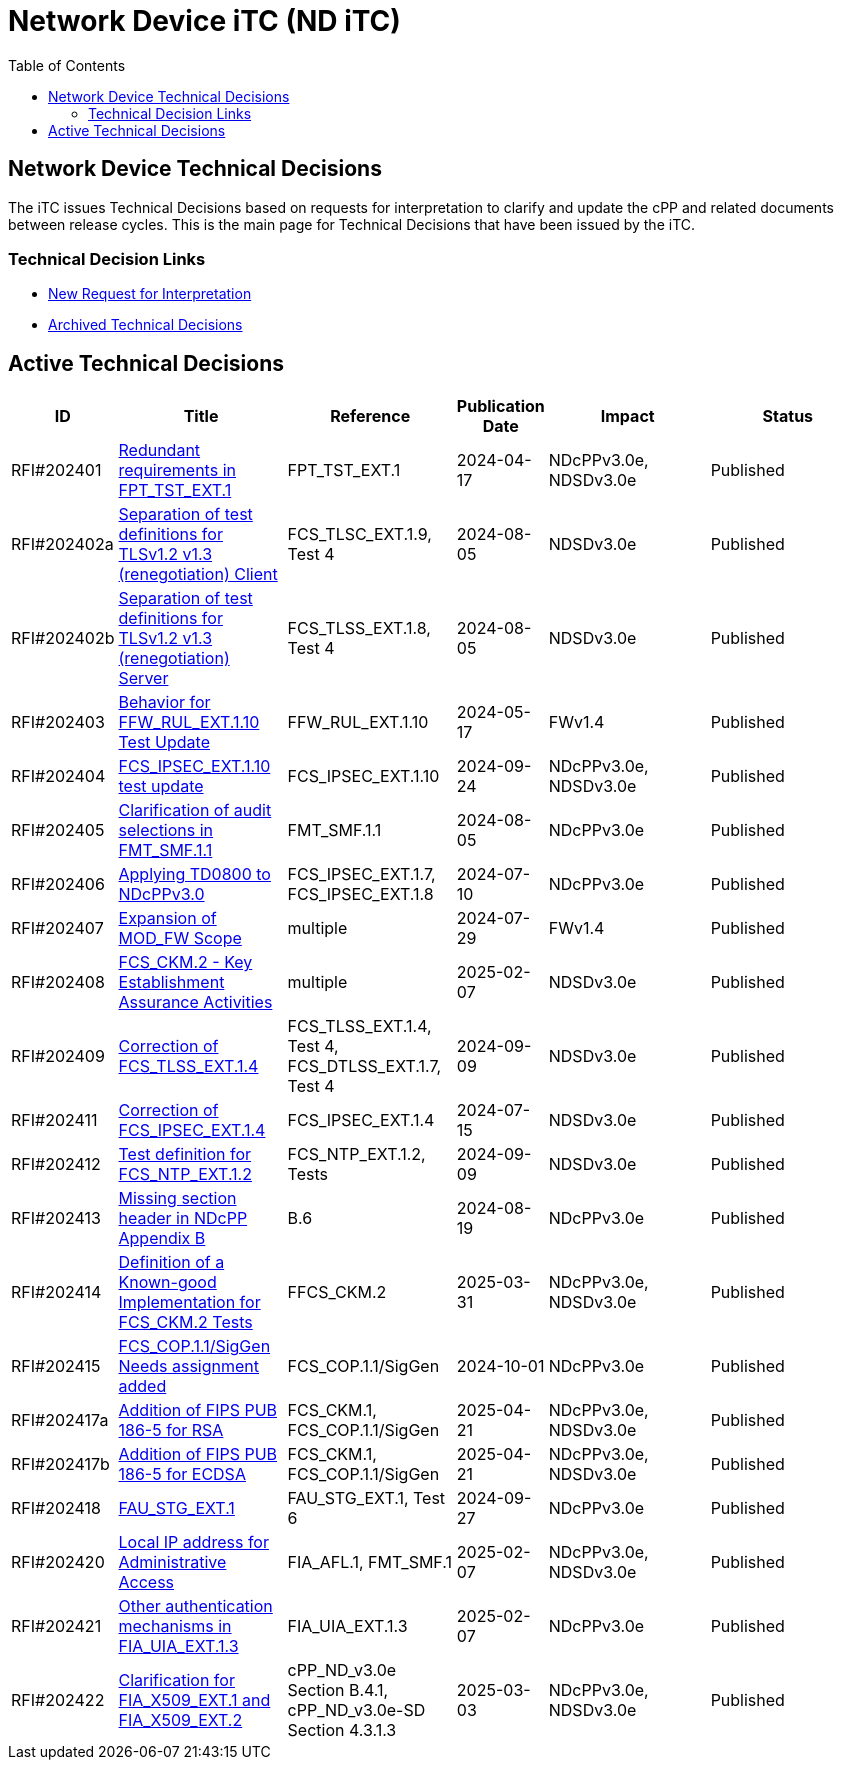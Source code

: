 = Network Device iTC (ND iTC)
:showtitle:
:toc: left
:imagesdir: ../images

:iTC-longname: Network Device
:iTC-shortname: ND iTC
:iTC-email: networkdeviceitc@gmail.com
:iTC-website: https://nd-itc.github.io/
:iTC-GitHub: https://github.com/ND-iTC

== {iTC-longname} Technical Decisions
The iTC issues Technical Decisions based on requests for interpretation to clarify and update the cPP and related documents between release cycles. This is the main page for Technical Decisions that have been issued by the iTC. 

=== Technical Decision Links
* https://github.com/ND-iTC/Documents/issues/new?assignees=&labels=Interpretation&projects=&template=request-for-interpretation.md&title=%5BNIT+Request%5D[New Request for Interpretation]
* link:tech_dec_arch.html[Archived Technical Decisions]

== Active Technical Decisions

[%header,cols=".^1,.^2,.^2,.^1,.^2,.^2"]
|===
|ID
|Title
|Reference
|Publication Date
|Impact
|Status

|RFI#202401
|https://nd-itc.github.io/TD/2024//NITDecisionRfI202401.pdf[Redundant requirements in FPT_TST_EXT.1,window=\"_blank\"]
|FPT_TST_EXT.1
|2024-04-17
|NDcPPv3.0e,
NDSDv3.0e
|Published

|RFI#202402a
|https://nd-itc.github.io/TD/2024//NITDecisionRfI202402a.pdf[Separation of test definitions for TLSv1.2 v1.3 (renegotiation) Client,window=\"_blank\"]
|FCS_TLSC_EXT.1.9, Test 4
|2024-08-05
|NDSDv3.0e
|Published

|RFI#202402b
|https://nd-itc.github.io/TD/2024//NITDecisionRfI202402b.pdf[Separation of test definitions for TLSv1.2 v1.3 (renegotiation) Server,window=\"_blank\"]
|FCS_TLSS_EXT.1.8, Test 4
|2024-08-05
|NDSDv3.0e
|Published

|RFI#202403
|https://nd-itc.github.io/TD/2024//NITDecisionRfI202403.pdf[Behavior for FFW_RUL_EXT.1.10 Test Update,window=\"_blank\"]
|FFW_RUL_EXT.1.10
|2024-05-17
|FWv1.4
|Published

|RFI#202404
|https://nd-itc.github.io/TD/2024//NITDecisionRfI202404.pdf[FCS_IPSEC_EXT.1.10 test update,window=\"_blank\"]
|FCS_IPSEC_EXT.1.10
|2024-09-24
|NDcPPv3.0e,
NDSDv3.0e
|Published

|RFI#202405
|https://nd-itc.github.io/TD/2024//NITDecisionRfI202405.pdf[Clarification of audit selections in FMT_SMF.1.1,window=\"_blank\"]
|FMT_SMF.1.1
|2024-08-05
|NDcPPv3.0e
|Published

|RFI#202406
|https://nd-itc.github.io/TD/2024//NITDecisionRfI202406.pdf[Applying TD0800 to NDcPPv3.0,window=\"_blank\"]
|FCS_IPSEC_EXT.1.7, FCS_IPSEC_EXT.1.8
|2024-07-10
|NDcPPv3.0e
|Published

|RFI#202407
|https://nd-itc.github.io/TD/2024//NITDecisionRfI202407.pdf[Expansion of MOD_FW Scope,window=\"_blank\"]
|multiple
|2024-07-29
|FWv1.4
|Published

|RFI#202408
|https://nd-itc.github.io/TD/2024//NITDecisionRfI202408.pdf[FCS_CKM.2 - Key Establishment Assurance Activities,window=\"_blank\"]
|multiple
|2025-02-07
|NDSDv3.0e
|Published

|RFI#202409
|https://nd-itc.github.io/TD/2024//NITDecisionRfI202409.pdf[Correction of FCS_TLSS_EXT.1.4, Test 4,window=\"_blank\"]
|FCS_TLSS_EXT.1.4, Test 4, FCS_DTLSS_EXT.1.7, Test 4
|2024-09-09
|NDSDv3.0e
|Published

|RFI#202411
|https://nd-itc.github.io/TD/2024//NITDecisionRfI202411.pdf[Correction of FCS_IPSEC_EXT.1.4, Evaluation Activities/App Note,window=\"_blank\"]
|FCS_IPSEC_EXT.1.4
|2024-07-15
|NDSDv3.0e
|Published

|RFI#202412
|https://nd-itc.github.io/TD/2024//NITDecisionRfI202412.pdf[Test definition for FCS_NTP_EXT.1.2,window=\"_blank\"]
|FCS_NTP_EXT.1.2, Tests
|2024-09-09
|NDSDv3.0e
|Published

|RFI#202413
|https://nd-itc.github.io/TD/2024//NITDecisionRfI202413.pdf[Missing section header in NDcPP Appendix B,window=\"_blank\"]
|B.6
|2024-08-19
|NDcPPv3.0e
|Published

|RFI#202414
|https://nd-itc.github.io/TD/2024//NITDecisionRfI202414.pdf[Definition of a Known-good Implementation for FCS_CKM.2 Tests,window=\"_blank\"]
|FFCS_CKM.2
|2025-03-31
|NDcPPv3.0e,
NDSDv3.0e
|Published

|RFI#202415
|https://nd-itc.github.io/TD/2024//NITDecisionRfI202415.pdf[FCS_COP.1.1/SigGen Needs assignment added,window=\"_blank\"]
|FCS_COP.1.1/SigGen
|2024-10-01
|NDcPPv3.0e
|Published

|RFI#202417a
|https://nd-itc.github.io/TD/2024//NITDecisionRfI202417a.pdf[Addition of FIPS PUB 186-5 for RSA,window=\"_blank\"]
|FCS_CKM.1,
FCS_COP.1.1/SigGen
|2025-04-21
|NDcPPv3.0e,
NDSDv3.0e
|Published

|RFI#202417b
|https://nd-itc.github.io/TD/2024//NITDecisionRfI202417b.pdf[Addition of FIPS PUB 186-5 for ECDSA,window=\"_blank\"]
|FCS_CKM.1,
FCS_COP.1.1/SigGen
|2025-04-21
|NDcPPv3.0e,
NDSDv3.0e
|Published

|RFI#202418
|https://nd-itc.github.io/TD/2024//NITDecisionRfI202418.pdf[FAU_STG_EXT.1, Test 6 unclear requirements,window=\"_blank\"]
|FAU_STG_EXT.1, Test 6
|2024-09-27
|NDcPPv3.0e
|Published

|RFI#202420
|https://nd-itc.github.io/TD/2024//NITDecisionRfI202420.pdf[Local IP address for Administrative Access,window=\"_blank\"]
|FIA_AFL.1, FMT_SMF.1
|2025-02-07
|NDcPPv3.0e,
NDSDv3.0e
|Published

|RFI#202421
|https://nd-itc.github.io/TD/2024//NITDecisionRfI202421v3.pdf[Other authentication mechanisms in FIA_UIA_EXT.1.3,window=\"_blank\"]
|FIA_UIA_EXT.1.3
|2025-02-07
|NDcPPv3.0e
|Published

|RFI#202422
|https://nd-itc.github.io/TD/2024//NITDecisionRfI202422.pdf[Clarification for FIA_X509_EXT.1 and FIA_X509_EXT.2,window=\"_blank\"]
|cPP_ND_v3.0e Section B.4.1,
cPP_ND_v3.0e-SD Section 4.3.1.3
|2025-03-03
|NDcPPv3.0e,
NDSDv3.0e
|Published

|===